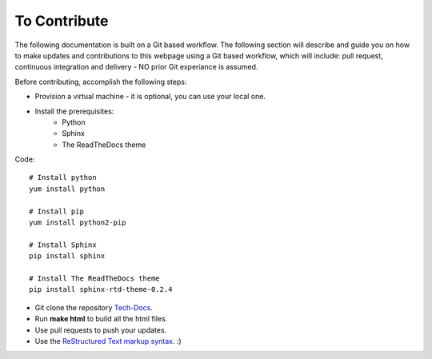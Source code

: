 To Contribute
+++++++++++++

The following documentation is built on a Git based workflow. The following section will describe and guide you on how to make updates and contributions to this webpage using a Git based workflow, which will
include: pull request, continuous integration and delivery - NO prior Git experiance is assumed.

Before contributing, accomplish the following steps:

* Provision a virtual machine - it is optional, you can use your local one.
* Install the prerequisites:
    * Python
    * Sphinx
    * The ReadTheDocs theme


Code::

        # Install python
        yum install python
        
        # Install pip
        yum install python2-pip
        
        # Install Sphinx
        pip install sphinx

        # Install The ReadTheDocs theme
        pip install sphinx-rtd-theme-0.2.4



* Git clone the repository `Tech-Docs <https://github.com/ozzycore/tech-docs>`_.
* Run **make html** to build all the html files.
* Use pull requests to push your updates. 

* Use the `ReStructured Text markup syntax <http://docutils.sourceforge.net/docs/user/rst/quickref.html>`_. :)
